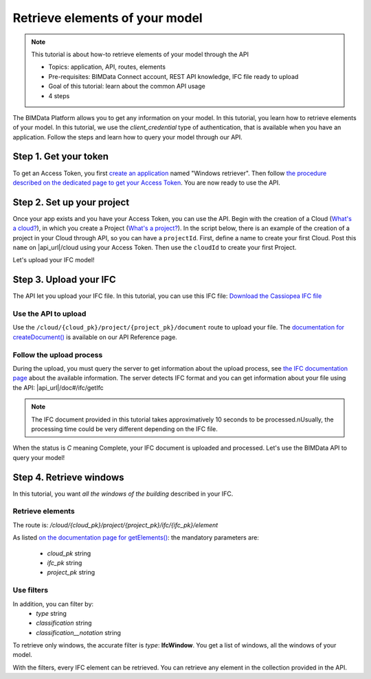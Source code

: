 ================================
Retrieve elements of your model
================================

.. 
    excerpt
        How-to retrieve elements of your model through the API
    endexcerpt

.. note:: 

    This tutorial is about how-to retrieve elements of your model through the API


    * Topics: application, API, routes, elements
    * Pre-requisites: BIMData Connect account, REST API knowledge, IFC file ready to upload
    * Goal of this tutorial: learn about the common API usage
    * 4 steps

.. highlight:: python
   :linenothreshold: 5

The BIMData Platform allows you to get any information on your model. In this tutorial, you learn how to retrieve elements of your model.
In this tutorial, we use the *client_credential* type of authentication, that is available when you have an application.
Follow the steps and learn how to query your model through our API.

Step 1. Get your token
========================

To get an Access Token, you first `create an application`_ named "Windows retriever".
Then follow `the procedure described on the dedicated page to get your Access Token`_.
You are now ready to use the API.

Step 2. Set up your project
===============================

Once your app exists and you have your Access Token, you can use the API.
Begin with the creation of a Cloud (`What's a cloud?`_), in which you create a Project (`What's a project?`_).
In the script below, there is an example of the creation of a project in your Cloud through API, so you can have a ``projectId``.
First, define a name to create your first Cloud. Post this ``name`` on |api_url|/cloud using your Access Token. 
Then use the ``cloudId`` to create your first Project.

.. code-block:: python
   :substitutions:

    import requests

    #previous step gave you an access_token
    #prepare headers and cloud_name for POST request
    headers = {
        'authorization': 'Bearer '+ access_token,
    }
    cloud_name = {
        'name': 'Windows retrieval'
    }
    response = requests.post(f'|api_url|/cloud', data=cloud_name, headers=headers)
    assert response.status_code == 201

    cloud_id = response.json().get('id')
    response = requests.post(f'|api_url|/cloud/{cloud_id}/project',  headers=headers)
    assert response.status_code == 201

    project_id = response.json().get('id')

Let's upload your IFC model!

Step 3. Upload your IFC
============================

The API let you upload your IFC file. In this tutorial, you can use this IFC file: `Download the Cassiopea IFC file`_

Use the API to upload
-------------------------

Use the ``/cloud/{cloud_pk}/project/{project_pk}/document`` route to upload your file.
The `documentation for createDocument()`_ is available on our API Reference page.

.. code-block:: python
   :substitutions:

    import requests

    #prepare headers and payload for POST request
    headers = {
        'authorization': 'Bearer '+ access_token,
    }
    payload = {
        'name': 'My lovely IFC'
    }
    my_ifc_to_upload = {'file': open('/path/to/XXX.ifc', 'rb')}

    #previous script gives you the cloud_id and the project_id
    url = f'|api_url|/cloud/{cloud_id}/project/{project_id}/document'
    response = requests.post(url, data=payload, files=my_ifc_to_upload, headers=headers)
    assert response.status_code == 201

    my_ifc_id = response.json().get('ifc_id')


Follow the upload process
---------------------------

During the upload, you must query the server to get information about the upload process, see `the IFC documentation page`_ about the available information.
The server detects IFC format and you can get information about your file using the API: |api_url|/doc#/ifc/getIfc

.. note::
    The IFC document provided in this tutorial takes approximatively 10 seconds to be processed.\nUsually, the processing time could be very different depending on the IFC file.


.. code-block:: python
   :substitutions:

    import time
    import requests

    ready = False

    while not ready:
        url = f'|api_url|/cloud/{cloud_id}/project/{project_id}/ifc/{my_ifc_id}'
        response = requests.get(url, headers=headers)
        assert response.status_code == 200

        status = response.json().get('status')

        if('C' == status):
            ready = True
            #your IFC is ready to query
        else:
            #print('not ready yet')
            time.sleep(1)


When the status is *C* meaning Complete, your IFC document is uploaded and processed.
Let's use the BIMData API to query your model!

Step 4. Retrieve windows
===========================

In this tutorial, you want *all the windows of the building* described in your IFC.

Retrieve elements
------------------

The route is: `/cloud/{cloud_pk}/project/{project_pk}/ifc/{ifc_pk}/element`

As listed `on the documentation page for getElements()`_:
the mandatory parameters are:

 * *cloud_pk* string
 * *ifc_pk* string
 * *project_pk* string

Use filters
-------------

In addition, you can filter by:
 * *type* string
 * *classification* string
 * *classification__notation* string

To retrieve only windows, the accurate filter is *type*: **IfcWindow**.
You get a list of windows, all the windows of your model.

.. code-block:: python
   :substitutions:

    import requests
    # This script requires an IFC document uploaded

    my_filter = {
        'type': 'IfcWindow'
    }
    url = f'|api_url|/cloud/{cloud_id}/project/{project_id}/document/{my_ifc_id}'
    response = requests.get(url, data=my_filter, headers=headers)
    assert response.status_code == 200

    all_windows = response.json()
    #all_windows are available in this var for your next scripts

With the filters, every IFC element can be retrieved. 
You can retrieve any element in the collection provided in the API.

.. seealso::

    For more see :doc:`the API documentation </getting_started/api>`

.. _create an application: ../tutorials/dev_create_an_application.html
.. _the procedure described on the dedicated page to get your Access Token: ../tutorials/dev_get_access_token.html
.. _What's a cloud?: ../guide/concepts/cloud.html
.. _What's a project?: ../guide/concepts/projects.html
.. _Download the Cassiopea IFC file: https://drive.google.com/file/d/1njhweVCFvDNl8Gy3B1HxAolcfExt0Tg-/view?usp=sharing
.. _documentation for createDocument(): ../api/index.html#createDocument
.. _the IFC documentation page: ../guide/concepts/ifc.html
.. _on the documentation page for getElements(): ../api/index.html#getElements